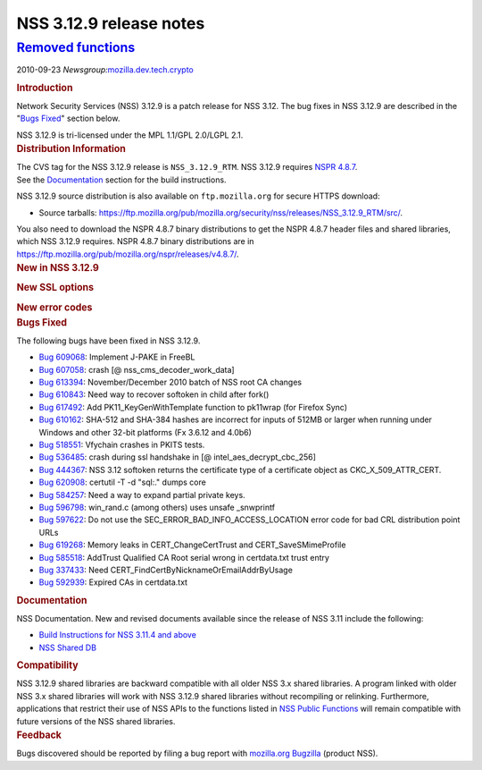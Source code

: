 .. _:

NSS 3.12.9 release notes
========================

.. _removed_functions:

`Removed functions <#removed_functions>`__
~~~~~~~~~~~~~~~~~~~~~~~~~~~~~~~~~~~~~~~~~~

.. container::

   2010-09-23
   *Newsgroup:*\ `mozilla.dev.tech.crypto <news://news.mozilla.org/mozilla.dev.tech.crypto>`__

   .. container::
      :name: section_1

      .. rubric:: Introduction
         :name: Introduction_2

      Network Security Services (NSS) 3.12.9 is a patch release for NSS 3.12. The bug fixes in NSS
      3.12.9 are described in the "\ `Bugs Fixed <#bugsfixed>`__" section below.

      NSS 3.12.9 is tri-licensed under the MPL 1.1/GPL 2.0/LGPL 2.1.

   .. container::
      :name: section_2

      .. rubric:: Distribution Information
         :name: Distribution_Information

      | The CVS tag for the NSS 3.12.9 release is ``NSS_3.12.9_RTM``.  NSS 3.12.9 requires `NSPR
        4.8.7 <https://www.mozilla.org/projects/nspr/release-notes/nspr486.html>`__.
      | See the `Documentation <#docs>`__ section for the build instructions.

      NSS 3.12.9 source distribution is also available on ``ftp.mozilla.org`` for secure HTTPS
      download:

      -  Source tarballs:
         https://ftp.mozilla.org/pub/mozilla.org/security/nss/releases/NSS_3.12.9_RTM/src/.

      You also need to download the NSPR 4.8.7 binary distributions to get the NSPR 4.8.7 header
      files and shared libraries, which NSS 3.12.9 requires. NSPR 4.8.7 binary distributions are in
      https://ftp.mozilla.org/pub/mozilla.org/nspr/releases/v4.8.7/.

   .. container::
      :name: section_3

      .. rubric:: New in NSS 3.12.9
         :name: New_in_NSS_3.12.9

      .. container::
         :name: section_5

      .. container::
         :name: section_6

         .. rubric:: New SSL options
            :name: New_SSL_options

         .. container::
            :name: section_7

            .. rubric:: New error codes
               :name: New_error_codes

   .. container::
      :name: section_8

      .. rubric:: Bugs Fixed
         :name: Bugs_Fixed

      The following bugs have been fixed in NSS 3.12.9.

      -  `Bug 609068 <https://bugzilla.mozilla.org/show_bug.cgi?id=609068>`__: Implement J-PAKE in
         FreeBL
      -  `Bug 607058 <https://bugzilla.mozilla.org/show_bug.cgi?id=607058>`__: crash [@
         nss_cms_decoder_work_data]
      -  `Bug 613394 <https://bugzilla.mozilla.org/show_bug.cgi?id=613394>`__: November/December
         2010 batch of NSS root CA changes
      -  `Bug 610843 <https://bugzilla.mozilla.org/show_bug.cgi?id=610843>`__: Need way to recover
         softoken in child after fork()
      -  `Bug 617492 <https://bugzilla.mozilla.org/show_bug.cgi?id=617492>`__: Add
         PK11_KeyGenWithTemplate function to pk11wrap (for Firefox Sync)
      -  `Bug 610162 <https://bugzilla.mozilla.org/show_bug.cgi?id=610162>`__: SHA-512 and SHA-384
         hashes are incorrect for inputs of 512MB or larger when running under Windows and other
         32-bit platforms (Fx 3.6.12 and 4.0b6)
      -  `Bug 518551 <https://bugzilla.mozilla.org/show_bug.cgi?id=518551>`__: Vfychain crashes in
         PKITS tests.
      -  `Bug 536485 <https://bugzilla.mozilla.org/show_bug.cgi?id=536485>`__: crash during ssl
         handshake in [@ intel_aes_decrypt_cbc_256]
      -  `Bug 444367 <https://bugzilla.mozilla.org/show_bug.cgi?id=444367>`__: NSS 3.12 softoken
         returns the certificate type of a certificate object as CKC_X_509_ATTR_CERT.
      -  `Bug 620908 <https://bugzilla.mozilla.org/show_bug.cgi?id=620908>`__: certutil -T -d
         "sql:." dumps core
      -  `Bug 584257 <https://bugzilla.mozilla.org/show_bug.cgi?id=584257>`__: Need a way to expand
         partial private keys.
      -  `Bug 596798 <https://bugzilla.mozilla.org/show_bug.cgi?id=596798>`__: win_rand.c (among
         others) uses unsafe \_snwprintf
      -  `Bug 597622 <https://bugzilla.mozilla.org/show_bug.cgi?id=597622>`__: Do not use the
         SEC_ERROR_BAD_INFO_ACCESS_LOCATION error code for bad CRL distribution point URLs
      -  `Bug 619268 <https://bugzilla.mozilla.org/show_bug.cgi?id=619268>`__: Memory leaks in
         CERT_ChangeCertTrust and CERT_SaveSMimeProfile
      -  `Bug 585518 <https://bugzilla.mozilla.org/show_bug.cgi?id=585518>`__: AddTrust Qualified CA
         Root serial wrong in certdata.txt trust entry
      -  `Bug 337433 <https://bugzilla.mozilla.org/show_bug.cgi?id=337433>`__: Need
         CERT_FindCertByNicknameOrEmailAddrByUsage
      -  `Bug 592939 <https://bugzilla.mozilla.org/show_bug.cgi?id=592939>`__: Expired CAs in
         certdata.txt

   .. container::
      :name: section_9

      .. rubric:: Documentation
         :name: Documentation

      NSS Documentation. New and revised documents available since the release of NSS 3.11 include
      the following:

      -  `Build Instructions for NSS 3.11.4 and
         above <https://www-archive.mozilla.org/projects/security/pki/nss/nss-3.11.4/nss-3.11.4-build>`__
      -  `NSS Shared DB <http://wiki.mozilla.org/NSS_Shared_DB>`__

   .. container::
      :name: section_10

      .. rubric:: Compatibility
         :name: Compatibility

      NSS 3.12.9 shared libraries are backward compatible with all older NSS 3.x shared libraries. A
      program linked with older NSS 3.x shared libraries will work with NSS 3.12.9 shared libraries
      without recompiling or relinking.  Furthermore, applications that restrict their use of NSS
      APIs to the functions listed in `NSS Public Functions </en-US/ref/nssfunctions.html>`__ will
      remain compatible with future versions of the NSS shared libraries.

   .. container::
      :name: section_11

      .. rubric:: Feedback
         :name: Feedback

      Bugs discovered should be reported by filing a bug report with `mozilla.org
      Bugzilla <https://bugzilla.mozilla.org/>`__ (product NSS).